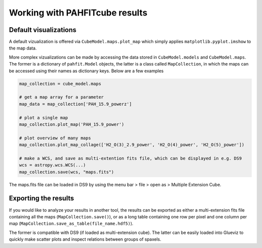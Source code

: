 Working with PAHFITcube results
===============================

Default visualizations
----------------------

A default vizualization is offered via ``CubeModel.maps.plot_map`` which simply
applies ``matplotlib.pyplot.imshow`` to the map data.

More complex vizualizations can be made by accessing the data stored in
``CubeModel.models`` and ``CubeModel.maps``. The former is a dictionary of
``pahfit.Model`` objects, the latter is a class called ``MapCollection``, in
which the maps can be accessed using their names as dictionary keys.
Below are a few examples

.. code-block::

   map_collection = cube_model.maps

   # get a map array for a parameter
   map_data = map_collection['PAH_15.9_powerz']

   # plot a single map
   map_collection.plot_map('PAH_15.9_power')

   # plot overview of many maps
   map_collection.plot_map_collage(['H2_O(3)_2.9_power', 'H2_O(4)_power', 'H2_O(5)_power'])

   # make a WCS, and save as multi-extention fits file, which can be displayed in e.g. DS9
   wcs = astropy.wcs.WCS(...)
   map_collection.save(wcs, "maps.fits")

The maps.fits file can be loaded in DS9 by using the menu bar > file > open as >
Multiple Extension Cube.

Exporting the results
---------------------

If you would like to analyze your results in another tool, the results can be
exported as either a multi-extension fits file containing all the maps
(``MapCollection.save()``), or as a long table containing one row per pixel and
one column per map (``MapCollection.save_as_table(file_name.hdf5)``).

The former is compatible with DS9 (if loaded as multi-extension cube). The
latter can be easily loaded into Glueviz to quickly make scatter plots and
inspect relations between groups of spaxels.
